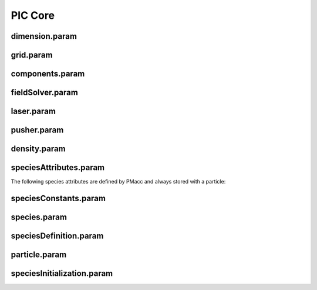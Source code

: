 .. _usage-params-core:

PIC Core
--------

dimension.param
^^^^^^^^^^^^^^^

.. doxygenfile:: dimension.param
   :project: PIConGPU
   :path: src/picongpu/include/simulation_defines/param/dimension.param
   :no-link:

grid.param
^^^^^^^^^^

.. doxygenfile:: grid.param
   :project: PIConGPU
   :path: src/picongpu/include/simulation_defines/param/grid.param
   :no-link:

components.param
^^^^^^^^^^^^^^^^

.. doxygenfile:: components.param
   :project: PIConGPU
   :path: src/picongpu/include/simulation_defines/param/components.param
   :no-link:

fieldSolver.param
^^^^^^^^^^^^^^^^^

.. doxygenfile:: fieldSolver.param
   :project: PIConGPU
   :path: src/picongpu/include/simulation_defines/param/fieldSolver.param
   :no-link:

laser.param
^^^^^^^^^^^

.. doxygenfile:: laser.param
   :project: PIConGPU
   :path: src/picongpu/include/simulation_defines/param/laser.param
   :no-link:

pusher.param
^^^^^^^^^^^^

.. doxygenfile:: pusher.param
   :project: PIConGPU
   :path: src/picongpu/include/simulation_defines/param/pusher.param
   :no-link:

density.param
^^^^^^^^^^^^^

.. doxygenfile:: density.param
   :project: PIConGPU
   :path: src/picongpu/include/simulation_defines/param/density.param
   :no-link:

speciesAttributes.param
^^^^^^^^^^^^^^^^^^^^^^^

.. doxygenfile:: speciesAttributes.param
   :project: PIConGPU
   :path: src/picongpu/include/simulation_defines/param/speciesAttributes.param
   :no-link:

The following species attributes are defined by PMacc and always stored with a particle:

.. doxygenfile:: Identifier.hpp
   :project: PIConGPU
   :path: src/libPMacc/include/particles/Identifier.hpp
   :no-link:

speciesConstants.param
^^^^^^^^^^^^^^^^^^^^^^

.. doxygenfile:: speciesConstants.param
   :project: PIConGPU
   :path: src/picongpu/include/simulation_defines/param/speciesConstants.param
   :no-link:

species.param
^^^^^^^^^^^^^

.. doxygenfile:: species.param
   :project: PIConGPU
   :path: src/picongpu/include/simulation_defines/param/species.param
   :no-link:

speciesDefinition.param
^^^^^^^^^^^^^^^^^^^^^^^

.. doxygenfile:: speciesDefinition.param
   :project: PIConGPU
   :path: src/picongpu/include/simulation_defines/param/speciesDefinition.param
   :no-link:

particle.param
^^^^^^^^^^^^^^

.. doxygenfile:: particle.param
   :project: PIConGPU
   :path: src/picongpu/include/simulation_defines/param/particle.param
   :no-link:

speciesInitialization.param
^^^^^^^^^^^^^^^^^^^^^^^^^^^

.. doxygenfile:: speciesInitialization.param
   :project: PIConGPU
   :path: src/picongpu/include/simulation_defines/param/speciesInitialization.param
   :no-link:
